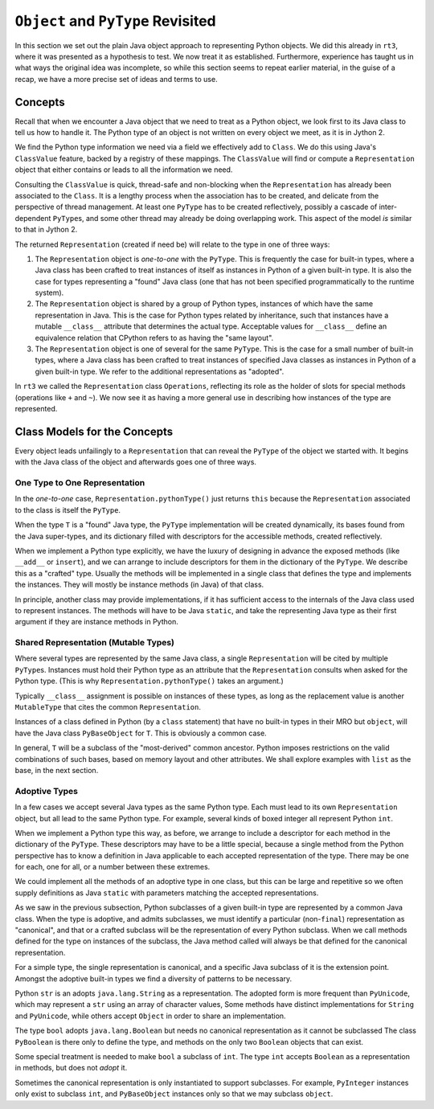 ..  plain-java-object-2/basic-patterns.rst


``Object`` and ``PyType`` Revisited
***********************************

In this section we set out the plain Java object approach
to representing Python objects.
We did this already in ``rt3``,
where it was presented as a hypothesis to test.
We now treat it as established.
Furthermore,
experience has taught us in what ways the original idea was incomplete,
so while this section seems to repeat earlier material,
in the guise of a recap,
we have a more precise set of ideas and terms to use.


Concepts
========

Recall that when we encounter a Java object that
we need to treat as a Python object,
we look first to its Java class
to tell us how to handle it.
The Python type of an object is not written on every object we meet,
as it is in Jython 2.

We find the Python type information we need
via a field we effectively add to ``Class``.
We do this using Java's ``ClassValue`` feature,
backed by a registry of these mappings.
The ``ClassValue`` will find or compute a ``Representation`` object
that either contains or leads to all the information we need.

Consulting the ``ClassValue`` is quick, thread-safe and non-blocking
when the ``Representation`` has already been associated to the ``Class``.
It is a lengthy process when the association has to be created,
and delicate from the perspective of thread management.
At least one ``PyType`` has to be created reflectively,
possibly a cascade of inter-dependent ``PyType``\s,
and some other thread may already be doing overlapping work.
This aspect of the model *is* similar to that in Jython 2.

The returned ``Representation`` (created if need be)
will relate to the type in one of three ways:

#. The ``Representation`` object is *one-to-one* with the ``PyType``.
   This is frequently the case for built-in types,
   where a Java class has been crafted to treat instances of itself
   as instances in Python of a given built-in type.
   It is also the case for types representing a "found" Java class
   (one that has not been specified programmatically to the runtime system).
#. The ``Representation`` object is shared by a group of Python types,
   instances of which have the same representation in Java.
   This is the case for Python types related by inheritance,
   such that instances have a mutable ``__class__`` attribute
   that determines the actual type.
   Acceptable values for ``__class__`` define an equivalence relation
   that CPython refers to as having the "same layout".
#. The ``Representation`` object is one of several for the same ``PyType``.
   This is the case for a small number of built-in types,
   where a Java class has been crafted to treat instances of
   specified Java classes as instances in Python of a given built-in type.
   We refer to the additional representations as "adopted".

In ``rt3`` we called the ``Representation`` class ``Operations``,
reflecting its role as the holder of slots for special methods
(operations like ``+`` and ``~``).
We now see it as having a more general use in
describing how instances of the type are represented.


Class Models for the Concepts
=============================

Every object leads unfailingly to a ``Representation``
that can reveal the ``PyType`` of the object we started with.
It begins with the Java class of the object
and afterwards goes one of three ways.


One Type to One Representation
------------------------------

In the *one-to-one* case, ``Representation.pythonType()``
just returns ``this``
because the ``Representation`` associated to the class
is itself the ``PyType``.

..  uml::
    :caption: Plain Java Object Pattern: ``SimpleType``

    class Class<T> {}

    T .right.> Class
    Class "1" -right-> "1" Representation

    abstract class Representation {
        pythonType(o)
        javaType()
    }

    interface PyType {
        getDict()
        lookup(attr)
    }

    SimpleType -up-|> Representation
    PyType <|.. SimpleType

When the type ``T`` is a "found" Java type,
the ``PyType`` implementation will be created dynamically,
its bases found from the Java super-types,
and its dictionary filled with descriptors for the accessible methods,
created reflectively.

When we implement a Python type explicitly,
we have the luxury of designing in advance the exposed methods
(like ``__add__`` or ``insert``),
and we can arrange to include descriptors for them
in the dictionary of the ``PyType``.
We describe this as a "crafted" type.
Usually the methods will be implemented in a single class
that defines the type and implements the instances.
They will mostly be instance methods (in Java) of that class.

In principle, another class may provide implementations,
if it has sufficient access to the internals of the Java class
used to represent instances.
The methods will have to be Java ``static``,
and take the representing Java type as their first argument
if they are instance methods in Python.


Shared Representation (Mutable Types)
-------------------------------------

Where several types are represented by the same Java class,
a single ``Representation`` will be cited by multiple ``PyType``\s.
Instances must hold their Python type as an attribute
that the ``Representation`` consults when asked for the Python type.
(This is why ``Representation.pythonType()`` takes an argument.)

Typically ``__class__`` assignment is possible on instances of these types,
as long as the replacement value is another ``MutableType`` that
cites the common ``Representation``.

..  uml::
    :caption: Plain Java Object Pattern: Shared Representation

    class Class<T> {}
    class SharedRepresentation<T> {}
    T .right.> Class
    Class "1" -right-> "1" SharedRepresentation

    abstract class Representation {
        pythonType(o)
        javaType()
    }

    interface PyType {
        getDict()
        lookup(attr)
    }

    interface WithType {
        getType()
    }

    T .up.|> WithType

    SharedRepresentation -up-|> Representation
    SharedRepresentation "1" -- "*" MutableType

    PyType <|.. MutableType


Instances of a class defined in Python
(by a ``class`` statement)
that have no built-in types in their MRO but ``object``,
will have the Java class ``PyBaseObject`` for ``T``.
This is obviously a common case.

In general, ``T`` will be a subclass of the "most-derived" common ancestor.
Python imposes restrictions on the valid combinations of such bases,
based on memory layout and other attributes.
We shall explore examples with ``list`` as the base,
in the next section.


Adoptive Types
--------------

In a few cases we accept several Java types as the same Python type.
Each must lead to its own ``Representation`` object,
but all lead to the same Python type.
For example, several kinds of boxed integer all represent Python ``int``.

..  uml::
    :caption: Plain Java Object Pattern: Adopted Representations

    class Class<T> {}
    class AdoptiveRepresentation<T> {}
    T .right.> Class
    Class "1" -right-> "1" AdoptiveRepresentation

    abstract class Representation {
        pythonType(o)
        javaType()
    }

    interface PyType {
        getDict()
        lookup(attr)
    }

    AdoptiveRepresentation -up-|> Representation
    AdoptiveRepresentation "*" -- "1" AdoptiveType

    PyType <|.. AdoptiveType

When we implement a Python type this way,
as before, we arrange to include a descriptor for each method
in the dictionary of the ``PyType``.
These descriptors may have to be a little special,
because a single method from the Python perspective
has to know a definition in Java
applicable to each accepted representation of the type.
There may be one for each, one for all, or a number between these extremes.

We could implement all the methods of an adoptive type in one class,
but this can be large and repetitive so we often supply definitions as
Java ``static`` with parameters matching the accepted representations.

As we saw in the previous subsection,
Python subclasses of a given built-in type
are represented by a common Java class.
When the type is adoptive,
and admits subclasses,
we must identify a particular (non-``final``) representation
as "canonical",
and that or a crafted subclass will be the representation
of every Python subclass.
When we call methods defined for the type on instances of the subclass,
the Java method called will always be that defined for
the canonical representation.

For a simple type, the single representation is canonical,
and a specific Java subclass of it is the extension point.
Amongst the adoptive built-in types
we find a diversity of patterns to be necessary.

Python ``str`` is an adopts ``java.lang.String`` as a representation.
The adopted form is more frequent than ``PyUnicode``,
which may represent a ``str`` using an array of character values,
Some methods have distinct implementations for ``String`` and ``PyUnicode``,
while others accept ``Object`` in order to share an implementation.

The type ``bool`` adopts ``java.lang.Boolean``
but needs no canonical representation as it cannot be subclassed
The class ``PyBoolean`` is there only to define the type,
and methods on the only two ``Boolean`` objects that can exist.

Some special treatment is needed to make ``bool`` a subclass of ``int``.
The type ``int`` accepts ``Boolean`` as a representation in methods,
but does not *adopt* it.

Sometimes the canonical representation is only instantiated
to support subclasses.
For example, ``PyInteger`` instances only exist to subclass ``int``,
and ``PyBaseObject`` instances only so that we may subclass ``object``.

